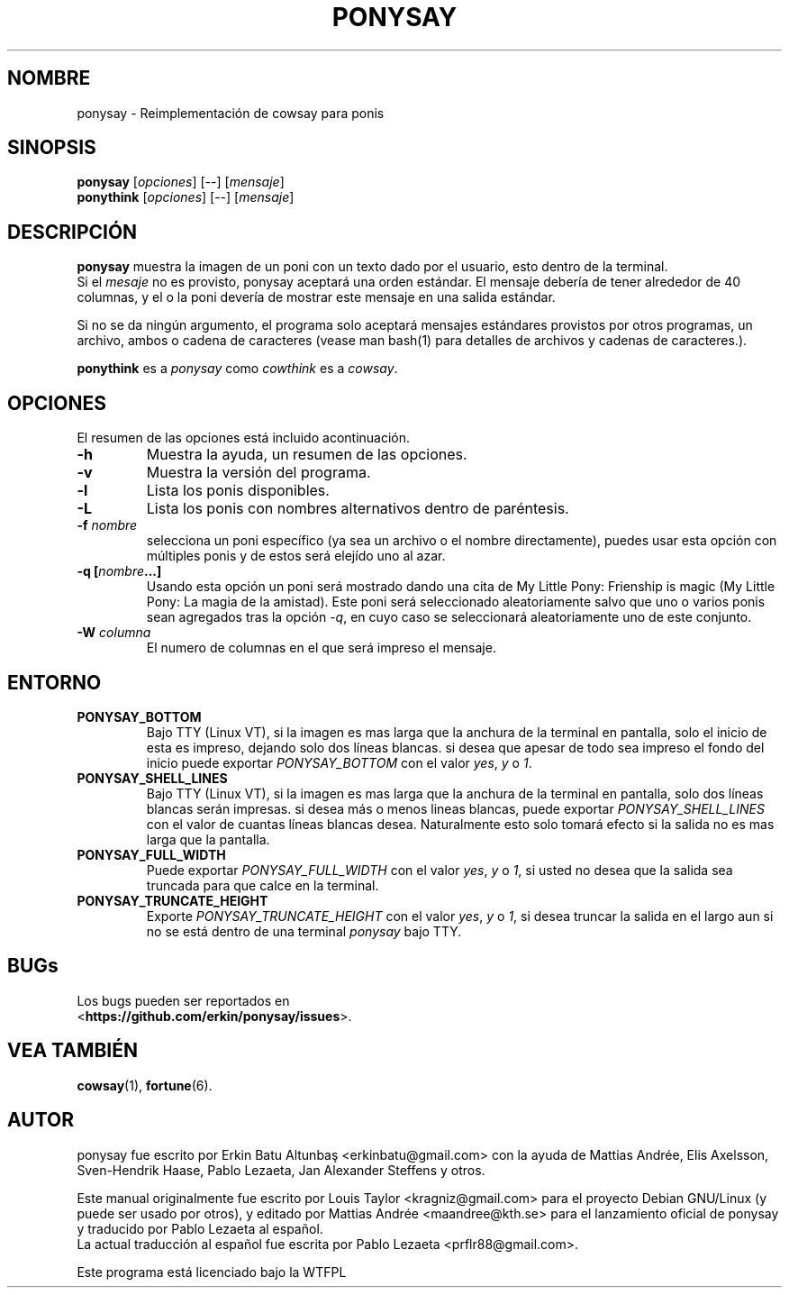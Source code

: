 .\"                                      
.\" First parameter, NAME, should be all caps
.\" Second parameter, SECTION, should be 1-8, maybe w/ subsection
.\" other parameters are allowed: see man(7), man(1)
.TH PONYSAY 6 "Julio 13, 2012"
.\" Please adjust this date whenever revising the manpage.
.\"
.\" Some roff macros, for reference:
.\" .nh        disable hyphenation
.\" .hy        enable hyphenation
.\" .ad l      left justify
.\" .ad b      justify to both left and right margins
.\" .nf        disable filling
.\" .fi        enable filling
.\" .br        insert line break
.\" .sp <n>    insert n+1 empty lines
.\" for manpage-specific macros, see man(7)
.SH NOMBRE
ponysay \- Reimplementación de cowsay para ponis
.SH SINOPSIS
.B ponysay
.RI [ opciones ]
[--]
.RI [ mensaje ]
.br
.B ponythink
.RI [ opciones ]
[--]
.RI [ mensaje ]
.br
.SH DESCRIPCIÓN
.PP
.\" TeX users may be more comfortable with the \fB<whatever>\fP and
.\" \fI<whatever>\fP escape sequences to invode bold face and italics,
.\" respectively.
\fBponysay\fP muestra la imagen de un poni con un texto dado por el usuario, esto dentro de la terminal.
.br
Si el \fImesaje\fP no es provisto, ponysay aceptará una orden estándar.
El mensaje debería de tener alrededor de 40 columnas, y el o la poni devería de mostrar este mensaje
en una salida estándar.
.PP
Si no se da ningún argumento, el programa solo aceptará mensajes estándares provistos por otros programas,
un archivo, ambos o cadena de caracteres (vease man bash(1) para detalles de archivos y cadenas de caracteres.).
.PP
\fBponythink\fP es a \fIponysay\fP como \fIcowthink\fP es a \fIcowsay\fP.
.SH OPCIONES
El resumen de las opciones está incluido acontinuación.
.TP
.B \-h
Muestra la ayuda, un resumen de las opciones.
.TP
.B \-v
Muestra la versión del programa.
.TP
.B \-l
Lista los ponis disponibles.
.TP
.B \-L
Lista los ponis con nombres alternativos dentro de paréntesis.
.TP
.B \-f \fInombre\fP
selecciona un poni específico (ya sea un archivo o el nombre directamente), puedes usar esta opción con múltiples ponis y de estos será elejído uno al azar.
.TP
.B \-q [\fInombre\fP...]
Usando esta opción un poni será mostrado dando una cita de My Little Pony: Frienship is magic
(My Little Pony: La magia de la amistad). Este poni será seleccionado aleatoriamente salvo que
uno o varios ponis sean agregados tras la opción \fI-q\fP, en cuyo caso se seleccionará aleatoriamente uno 
de este conjunto.
.TP
.B \-W \fIcolumna\fP
El numero de columnas en el que será impreso el mensaje.
.SH ENTORNO
.TP
.B PONYSAY_BOTTOM
Bajo TTY (Linux VT), si la imagen es mas larga que la anchura de la terminal en pantalla, solo el inicio de esta
es impreso, dejando solo dos líneas blancas. si desea que apesar de todo sea impreso el fondo del
inicio puede exportar \fIPONYSAY_BOTTOM\fP con el valor \fIyes\fP, \fIy\fP o \fI1\fP.
.TP
.B PONYSAY_SHELL_LINES
Bajo TTY (Linux VT), si la imagen es mas larga que la anchura de la terminal en pantalla, solo dos líneas blancas
serán impresas. si desea más o menos lineas blancas, puede exportar \fIPONYSAY_SHELL_LINES\fP con
el valor de cuantas líneas blancas desea. Naturalmente esto solo tomará efecto si la salida no es mas
larga que la pantalla.
.TP
.B PONYSAY_FULL_WIDTH
Puede exportar \fIPONYSAY_FULL_WIDTH\fP con el valor \fIyes\fP, \fIy\fP o \fI1\fP, si usted
no desea que la salida sea truncada para que calce en la terminal.
.TP
.B PONYSAY_TRUNCATE_HEIGHT
Exporte \fIPONYSAY_TRUNCATE_HEIGHT\fP con el valor \fIyes\fP, \fIy\fP o \fI1\fP, si
desea truncar la salida en el largo aun si no se está dentro de una terminal \fIponysay\fP bajo TTY.
.SH BUGs
.nf
Los bugs pueden ser reportados en
.br
<\fBhttps://github.com/erkin/ponysay/issues\fP>.
.SH VEA TAMBIÉN
.BR cowsay (1),
.BR fortune (6).
.br
.SH AUTOR
ponysay fue escrito por Erkin Batu Altunbaş <erkinbatu@gmail.com>
con la ayuda de Mattias Andrée, Elis Axelsson, Sven-Hendrik Haase,
Pablo Lezaeta, Jan Alexander Steffens y otros.
.\" vea el archivo CREDITS para la lista completa.
.PP
Este manual originalmente fue escrito por Louis Taylor <kragniz@gmail.com>
para el proyecto Debian GNU/Linux (y puede ser usado por otros), y editado por
Mattias Andrée <maandree@kth.se> para el lanzamiento oficial de ponysay
y traducido por Pablo Lezaeta al español.
.br
La actual traducción al español fue escrita por Pablo Lezaeta <prflr88@gmail.com>.
.br
.PP
Este programa está licenciado bajo la WTFPL
.\" Vea el archivo COPYING para ver la licencia completa.
